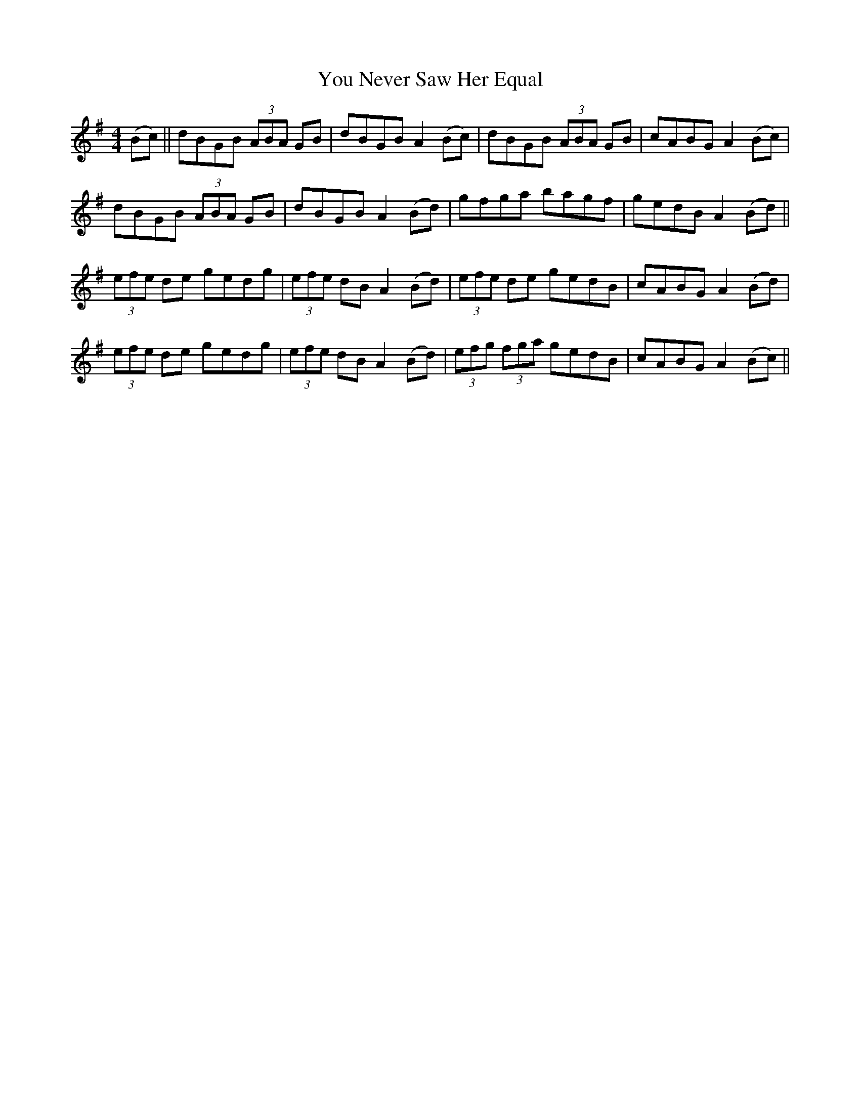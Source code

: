 X: 43537
T: You Never Saw Her Equal
R: reel
M: 4/4
K: Gmajor
(Bc)||dBGB (3ABA GB|dBGB A2 (Bc)|dBGB (3ABA GB|cABG A2 (Bc)|
dBGB (3ABA GB|dBGB A2 (Bd)|gfga bagf|gedB A2 (Bd)||
(3efe de gedg|(3efe dB A2 (Bd)|(3efe de gedB|cABG A2 (Bd)|
(3efe de gedg|(3efe dB A2 (Bd)|(3efg (3fga gedB|cABG A2 (Bc)||


